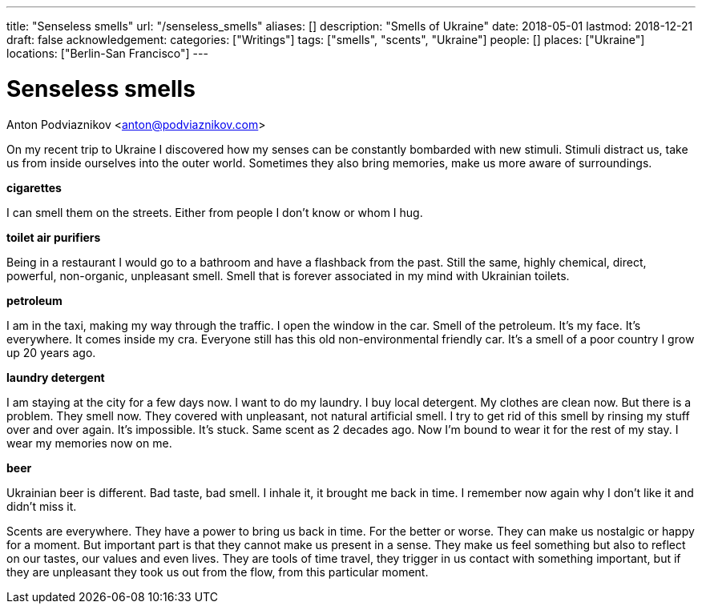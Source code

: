 ---
title: "Senseless smells"
url: "/senseless_smells"
aliases: []
description: "Smells of Ukraine"
date: 2018-05-01
lastmod: 2018-12-21
draft: false
acknowledgement: 
categories: ["Writings"]
tags: ["smells", "scents", "Ukraine"]
people: []
places: ["Ukraine"]
locations: ["Berlin-San Francisco"]
---

= Senseless smells
Anton Podviaznikov <anton@podviaznikov.com>

On my recent trip to Ukraine I discovered how my senses can be 
constantly bombarded with new stimuli.
Stimuli distract us, take us from inside ourselves into the outer world.
Sometimes they also bring memories, make us more aware of surroundings.


*cigarettes*

I can smell them on the streets. Either from people I don't know 
or whom I hug.

*toilet air purifiers*

Being in a restaurant I would go to a bathroom and have a
flashback from the past. Still the same, highly chemical, direct, powerful, non-organic, unpleasant smell. 
Smell that is forever associated in my mind with Ukrainian toilets.

*petroleum*

I am in the taxi, making my way through the traffic. I open the window in the car.
Smell of the petroleum. It's my face. It's everywhere. It comes inside my cra.
Everyone still has this old non-environmental friendly car.
It's a smell of a poor country I grow up 20 years ago.

*laundry detergent*

I am staying at the city for a few days now. I want to do my laundry.
I buy local detergent. My clothes are clean now. But there is a problem.
They smell now. They covered with unpleasant, not natural artificial smell.
I try to get rid of this smell by rinsing my stuff over and over again.
It's impossible. It's stuck. Same scent as 2 decades ago.
Now I'm bound to wear it for the rest of my stay. I wear my memories now on me.

*beer*

Ukrainian beer is different. Bad taste, bad smell. I inhale it, it brought me back in time.
I remember now again why I don't like it and didn't miss it.

Scents are everywhere. They have a power to bring us back in time.
For the better or worse. They can make us nostalgic or happy for a moment.
But important part is that they cannot make us present in a sense.
They make us feel something but also to reflect on our tastes, our values and even lives.
They are tools of time travel, they trigger in us contact with something important, 
but if they are unpleasant they took us out from the flow, 
from this particular moment.